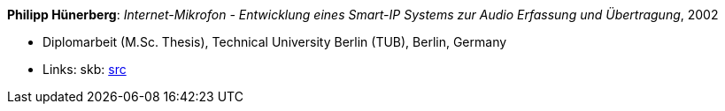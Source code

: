 *Philipp Hünerberg*: _Internet-Mikrofon - Entwicklung eines Smart-IP Systems zur Audio Erfassung und Übertragung_, 2002

* Diplomarbeit (M.Sc. Thesis), Technical University Berlin (TUB), Berlin, Germany
* Links:
    skb: link:https://github.com/vdmeer/skb/tree/master/library/thesis/master/2000/huenerberg-philipp-2002.adoc[src]

